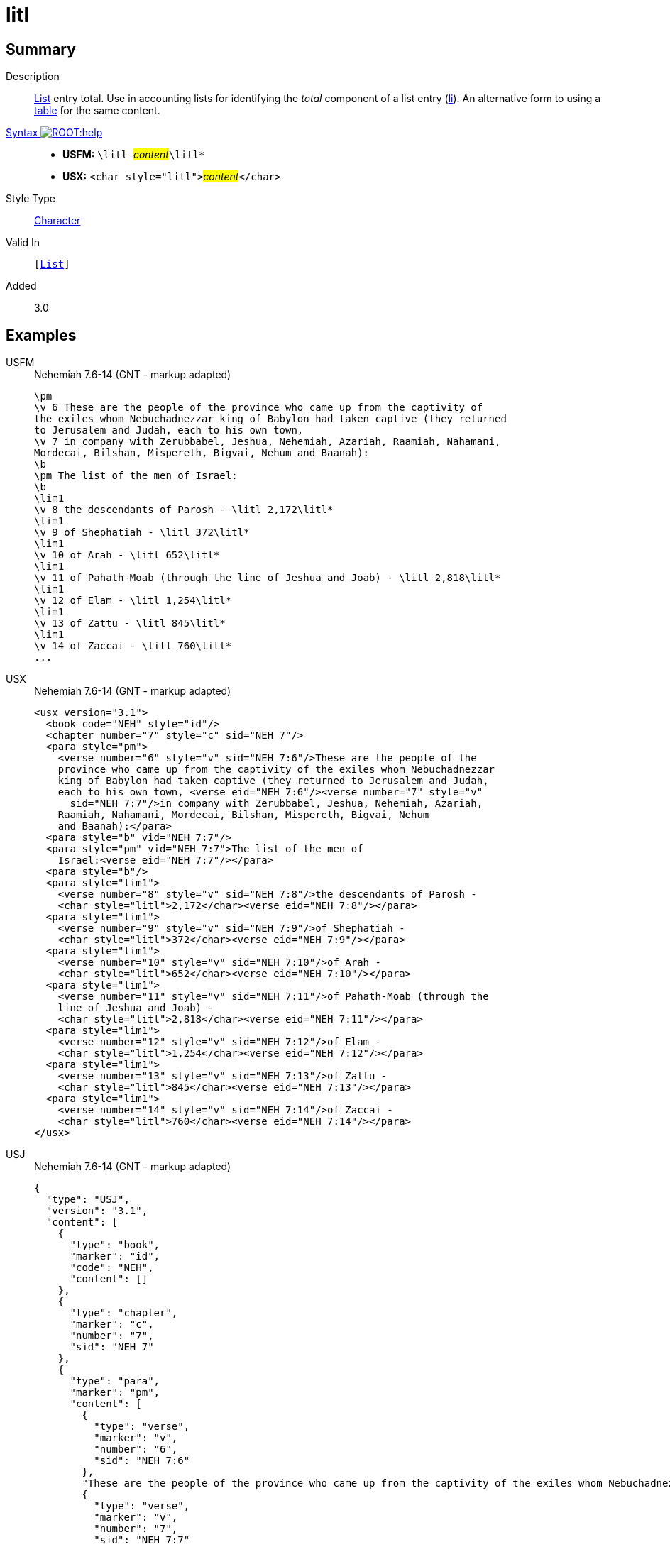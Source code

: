 = litl
:description: List entry total
:url-repo: https://github.com/usfm-bible/tcdocs/blob/main/markers/char/litl.adoc
:noindex:
ifndef::localdir[]
:source-highlighter: rouge
:localdir: ../
endif::[]
:imagesdir: {localdir}/images

// tag::public[]

== Summary

Description:: xref:para:lists/index.adoc[List] entry total. Use in accounting lists for identifying the _total_ component of a list entry (xref:para:lists/li.adoc[li]). An alternative form to using a xref:para:tables/index.adoc[table] for the same content.
xref:ROOT:syntax-docs.adoc#_syntax[Syntax image:ROOT:help.svg[]]::
* *USFM:* ``++\litl ++``#__content__#``++\litl*++``
* *USX:* ``++<char style="litl">++``#__content__#``++</char>++``
Style Type:: xref:char:index.adoc[Character]
Valid In:: `[xref:para:lists/index.adoc[List]]`
// tag::spec[]
Added:: 3.0
// end::spec[]

== Examples

[tabs]
======
USFM::
+
.Nehemiah 7.6-14 (GNT - markup adapted)
[source#src-usfm-char-litl_1,usfm,highlight=11;13;15;17;19;21;23]
----
\pm
\v 6 These are the people of the province who came up from the captivity of 
the exiles whom Nebuchadnezzar king of Babylon had taken captive (they returned 
to Jerusalem and Judah, each to his own town,
\v 7 in company with Zerubbabel, Jeshua, Nehemiah, Azariah, Raamiah, Nahamani, 
Mordecai, Bilshan, Mispereth, Bigvai, Nehum and Baanah):
\b
\pm The list of the men of Israel:
\b
\lim1
\v 8 the descendants of Parosh - \litl 2,172\litl*
\lim1
\v 9 of Shephatiah - \litl 372\litl*
\lim1
\v 10 of Arah - \litl 652\litl*
\lim1
\v 11 of Pahath-Moab (through the line of Jeshua and Joab) - \litl 2,818\litl*
\lim1
\v 12 of Elam - \litl 1,254\litl*
\lim1
\v 13 of Zattu - \litl 845\litl*
\lim1
\v 14 of Zaccai - \litl 760\litl*
...
----
USX::
+
.Nehemiah 7.6-14 (GNT - markup adapted)
[source#src-usx-char-litl_1,xml,highlight=18;21;24;28;31;34;37]
----
<usx version="3.1">
  <book code="NEH" style="id"/>
  <chapter number="7" style="c" sid="NEH 7"/>
  <para style="pm">
    <verse number="6" style="v" sid="NEH 7:6"/>These are the people of the
    province who came up from the captivity of the exiles whom Nebuchadnezzar
    king of Babylon had taken captive (they returned to Jerusalem and Judah,
    each to his own town, <verse eid="NEH 7:6"/><verse number="7" style="v"
      sid="NEH 7:7"/>in company with Zerubbabel, Jeshua, Nehemiah, Azariah,
    Raamiah, Nahamani, Mordecai, Bilshan, Mispereth, Bigvai, Nehum 
    and Baanah):</para>
  <para style="b" vid="NEH 7:7"/>
  <para style="pm" vid="NEH 7:7">The list of the men of 
    Israel:<verse eid="NEH 7:7"/></para>
  <para style="b"/>
  <para style="lim1">
    <verse number="8" style="v" sid="NEH 7:8"/>the descendants of Parosh - 
    <char style="litl">2,172</char><verse eid="NEH 7:8"/></para>
  <para style="lim1">
    <verse number="9" style="v" sid="NEH 7:9"/>of Shephatiah - 
    <char style="litl">372</char><verse eid="NEH 7:9"/></para>
  <para style="lim1">
    <verse number="10" style="v" sid="NEH 7:10"/>of Arah - 
    <char style="litl">652</char><verse eid="NEH 7:10"/></para>
  <para style="lim1">
    <verse number="11" style="v" sid="NEH 7:11"/>of Pahath-Moab (through the
    line of Jeshua and Joab) - 
    <char style="litl">2,818</char><verse eid="NEH 7:11"/></para>
  <para style="lim1">
    <verse number="12" style="v" sid="NEH 7:12"/>of Elam - 
    <char style="litl">1,254</char><verse eid="NEH 7:12"/></para>
  <para style="lim1">
    <verse number="13" style="v" sid="NEH 7:13"/>of Zattu - 
    <char style="litl">845</char><verse eid="NEH 7:13"/></para>
  <para style="lim1">
    <verse number="14" style="v" sid="NEH 7:14"/>of Zaccai - 
    <char style="litl">760</char><verse eid="NEH 7:14"/></para>
</usx>
----
USJ::
+
.Nehemiah 7.6-14 (GNT - markup adapted)
[source#src-usj-char-litl_1,json,highlight=]
----
{
  "type": "USJ",
  "version": "3.1",
  "content": [
    {
      "type": "book",
      "marker": "id",
      "code": "NEH",
      "content": []
    },
    {
      "type": "chapter",
      "marker": "c",
      "number": "7",
      "sid": "NEH 7"
    },
    {
      "type": "para",
      "marker": "pm",
      "content": [
        {
          "type": "verse",
          "marker": "v",
          "number": "6",
          "sid": "NEH 7:6"
        },
        "These are the people of the province who came up from the captivity of the exiles whom Nebuchadnezzar king of Babylon had taken captive (they returned to Jerusalem and Judah, each to his own town, ",
        {
          "type": "verse",
          "marker": "v",
          "number": "7",
          "sid": "NEH 7:7"
        },
        "in company with Zerubbabel, Jeshua, Nehemiah, Azariah, Raamiah, Nahamani, Mordecai, Bilshan, Mispereth, Bigvai, Nehum and Baanah):"
      ]
    },
    {
      "type": "para",
      "marker": "b"
    },
    {
      "type": "para",
      "marker": "pm",
      "content": ["The list of the men of Israel:"]
    },
    {
      "type": "para",
      "marker": "b"
    },
    {
      "type": "para",
      "marker": "lim1",
      "content": [
        {
          "type": "verse",
          "marker": "v",
          "number": "8",
          "sid": "NEH 7:8"
        },
        "the descendants of Parosh - ",
        {
          "type": "char",
          "marker": "litl",
          "content": ["2,172"]
        }
      ]
    },
    {
      "type": "para",
      "marker": "lim1",
      "content": [
        {
          "type": "verse",
          "marker": "v",
          "number": "9",
          "sid": "NEH 7:9"
        },
        "of Shephatiah - ",
        {
          "type": "char",
          "marker": "litl",
          "content": ["372"]
        }
      ]
    },
    {
      "type": "para",
      "marker": "lim1",
      "content": [
        {
          "type": "verse",
          "marker": "v",
          "number": "10",
          "sid": "NEH 7:10"
        },
        "of Arah - ",
        {
          "type": "char",
          "marker": "litl",
          "content": ["652"]
        }
      ]
    },
    {
      "type": "para",
      "marker": "lim1",
      "content": [
        {
          "type": "verse",
          "marker": "v",
          "number": "11",
          "sid": "NEH 7:11"
        },
        "of Pahath-Moab (through the line of Jeshua and Joab) - ",
        {
          "type": "char",
          "marker": "litl",
          "content": ["2,818"]
        }
      ]
    },
    {
      "type": "para",
      "marker": "lim1",
      "content": [
        {
          "type": "verse",
          "marker": "v",
          "number": "12",
          "sid": "NEH 7:12"
        },
        "of Elam - ",
        {
          "type": "char",
          "marker": "litl",
          "content": ["1,254"]
        }
      ]
    },
    {
      "type": "para",
      "marker": "lim1",
      "content": [
        {
          "type": "verse",
          "marker": "v",
          "number": "13",
          "sid": "NEH 7:13"
        },
        "of Zattu - ",
        {
          "type": "char",
          "marker": "litl",
          "content": ["845"]
        }
      ]
    },
    {
      "type": "para",
      "marker": "lim1",
      "content": [
        {
          "type": "verse",
          "marker": "v",
          "number": "14",
          "sid": "NEH 7:14"
        },
        "of Zaccai - ",
        {
          "type": "char",
          "marker": "litl",
          "content": ["760"]
        }
      ]
    }
  ]
}
----
======

image::char/litl_1.jpg[Nehemiah 7.6-14 (GNT),300]

== Properties

TextType:: VerseText
TextProperties:: publishable, vernacular

== Publication Issues

// end::public[]

== Discussion

